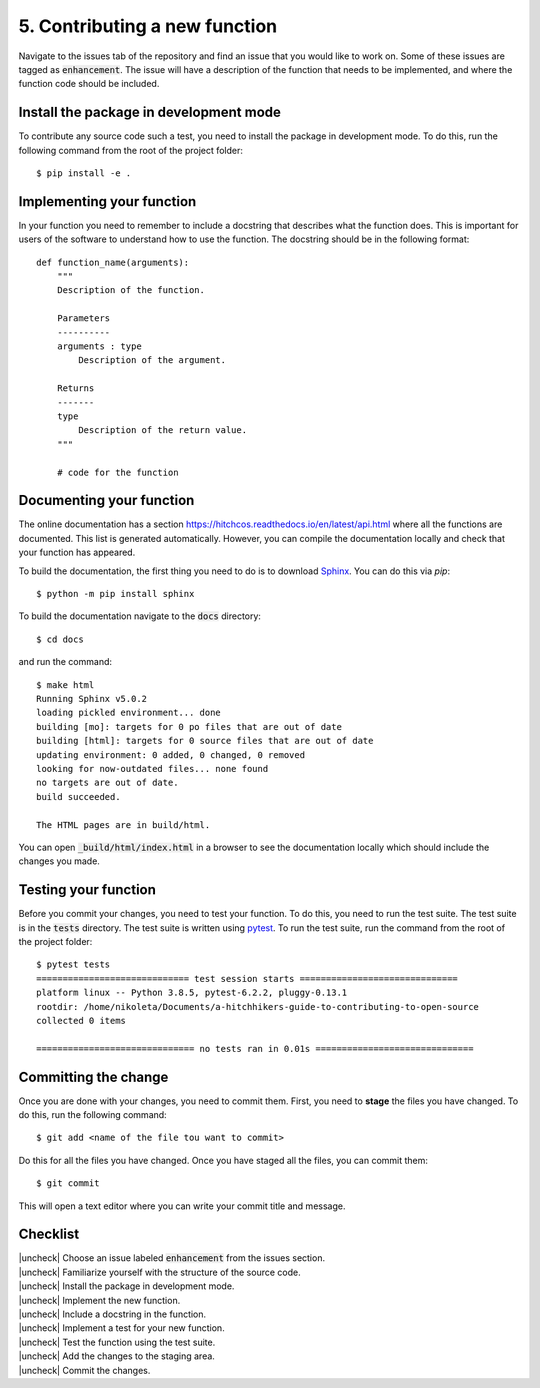 .. |uncheck| raw:: html

    <input type="checkbox">

.. _ContributingFunction:

5. Contributing a new function
-------------------------------

Navigate to the issues tab of the repository and find an issue that you would
like to work on. Some of these issues are tagged as :code:`enhancement`. The
issue will have a description of the function that needs to be implemented, and
where the function code should be included.


Install the package in development mode
^^^^^^^^^^^^^^^^^^^^^^^^^^^^^^^^^^^^^^

To contribute any source code such a test, you need to install the package in
development mode. To do this, run the following command from the root of the
project folder::

    $ pip install -e .


Implementing your function
^^^^^^^^^^^^^^^^^^^^^^^^^^^

In your function you need to remember to include a docstring that describes what
the function does. This is important for users of the software to understand how
to use the function. The docstring should be in the following format::

    def function_name(arguments):
        """
        Description of the function.

        Parameters
        ----------
        arguments : type
            Description of the argument.

        Returns
        -------
        type
            Description of the return value.
        """

        # code for the function


Documenting your function
^^^^^^^^^^^^^^^^^^^^^^^^^^

The online documentation has a section
https://hitchcos.readthedocs.io/en/latest/api.html where all the functions are
documented. This list is generated automatically. However, you can compile the
documentation locally and check that your function has appeared.

To build the documentation, the first thing you need to do is to download
`Sphinx <https://www.sphinx-doc.org/en/master/>`_. You can do this via `pip`::

    $ python -m pip install sphinx

To build the documentation navigate to the :code:`docs` directory::
    
    $ cd docs

and run the command::

    $ make html
    Running Sphinx v5.0.2
    loading pickled environment... done
    building [mo]: targets for 0 po files that are out of date
    building [html]: targets for 0 source files that are out of date
    updating environment: 0 added, 0 changed, 0 removed
    looking for now-outdated files... none found
    no targets are out of date.
    build succeeded.

    The HTML pages are in build/html.

You can open :code:`_build/html/index.html` in a browser to see the
documentation locally which should include the changes you made.




Testing your function
^^^^^^^^^^^^^^^^^^^^^

Before you commit your changes, you need to test your function. To do this, you
need to run the test suite. The test suite is in the :code:`tests` directory.
The test suite is written using `pytest <https://docs.pytest.org/en/stable/>`_.
To run the test suite, run the command from the root of the project folder::

    $ pytest tests
    ============================= test session starts ==============================
    platform linux -- Python 3.8.5, pytest-6.2.2, pluggy-0.13.1
    rootdir: /home/nikoleta/Documents/a-hitchhikers-guide-to-contributing-to-open-source
    collected 0 items

    ============================== no tests ran in 0.01s ==============================


Committing the change
^^^^^^^^^^^^^^^^^^^^^

Once you are done with your changes, you need to commit them. First, you need to
**stage** the files you have changed. To do this, run the following command::

    $ git add <name of the file tou want to commit>

Do this for all the files you have changed. Once you have staged all the files,
you can commit them::

    $ git commit

This will open a text editor where you can write your commit title and message.


Checklist
^^^^^^^^^

| |uncheck| Choose an issue labeled :code:`enhancement` from the issues section.
| |uncheck| Familiarize yourself with the structure of the source code.
| |uncheck| Install the package in development mode.
| |uncheck| Implement the new function.
| |uncheck| Include a docstring in the function.
| |uncheck| Implement a test for your new function.
| |uncheck| Test the function using the test suite.
| |uncheck| Add the changes to the staging area.
| |uncheck| Commit the changes.